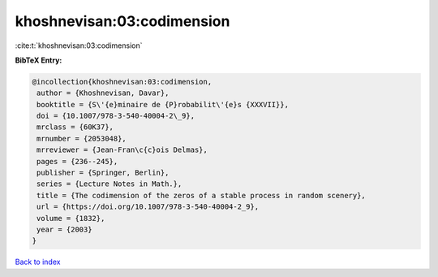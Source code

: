 khoshnevisan:03:codimension
===========================

:cite:t:`khoshnevisan:03:codimension`

**BibTeX Entry:**

.. code-block:: bibtex

   @incollection{khoshnevisan:03:codimension,
    author = {Khoshnevisan, Davar},
    booktitle = {S\'{e}minaire de {P}robabilit\'{e}s {XXXVII}},
    doi = {10.1007/978-3-540-40004-2\_9},
    mrclass = {60K37},
    mrnumber = {2053048},
    mrreviewer = {Jean-Fran\c{c}ois Delmas},
    pages = {236--245},
    publisher = {Springer, Berlin},
    series = {Lecture Notes in Math.},
    title = {The codimension of the zeros of a stable process in random scenery},
    url = {https://doi.org/10.1007/978-3-540-40004-2_9},
    volume = {1832},
    year = {2003}
   }

`Back to index <../By-Cite-Keys.rst>`_
